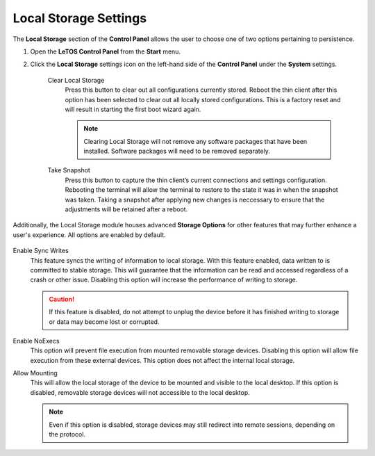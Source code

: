 .. index::
   single: Local Storage

.. _localstoragesettings:

Local Storage Settings
======================

The **Local Storage** section of the **Control Panel** allows the user
to choose one of two options pertaining to persistence.

1. Open the **LeTOS Control Panel** from the **Start** menu.

2. Click the **Local Storage** settings icon on the left-hand side of
   the **Control Panel** under the **System** settings.

    .. figure:: media/image016.png
       :alt: Local Storage Settings

    Clear Local Storage
        Press this button to clear out all configurations currently stored. Reboot the thin client after this option has been selected to clear out all locally stored configurations. This is a factory reset and will result in starting the first boot wizard again.

        .. NOTE::
            Clearing Local Storage will not remove any software packages that have been installed. Software packages will need to be removed separately.
        
    Take Snapshot
        Press this button to capture the thin client’s current connections and settings configuration. Rebooting the terminal will allow the terminal to restore to the state it was in when the snapshot was taken. Taking a snapshot after applying new changes is neccessary to ensure that the adjustments will be retained after a reboot.

.. raw:: LaTeX

     \newpage

Additionally, the Local Storage module houses advanced **Storage Options** for 
other features  that may further enhance a user's experience. All options are 
enabled by default.

.. figure:: media/image036.png
   :alt: Storage Options

Enable Sync Writes
    This feature syncs the writing of information to local storage. With this feature enabled, data written to is committed to stable storage. This will guarantee that the information can be read and accessed regardless of a crash or other issue. Disabling this option will increase the performance of writing to storage.

    .. CAUTION::
        If this feature is disabled, do not attempt to unplug the device before it has finished writing to storage or data may become lost or corrupted.
    
Enable NoExecs
    This option will prevent file execution from mounted removable storage devices. Disabling this option will allow file execution from these external devices. This option does not affect the internal local storage.
   
Allow Mounting
    This will allow the local storage of the device to be mounted and visible to the local desktop. If this option is disabled, removable storage devices will not accessible to the local desktop.

    .. NOTE::
        Even if this option is disabled, storage devices may still redirect into remote sessions, depending on the protocol.
    
.. raw:: LaTeX

     \newpage

